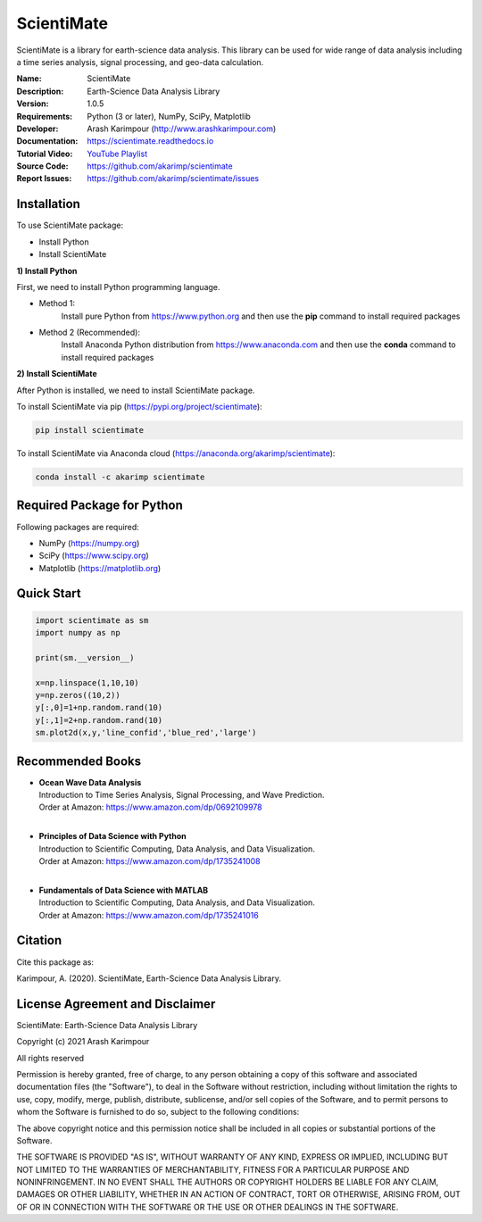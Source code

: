 .. YA LATIF

ScientiMate
===========

ScientiMate is a library for earth-science data analysis. This library can be used for wide range of data analysis including a time series analysis, signal processing, and geo-data calculation.

:Name: ScientiMate
:Description: Earth-Science Data Analysis Library
:Version: 1.0.5
:Requirements: Python (3 or later), NumPy, SciPy, Matplotlib
:Developer: Arash Karimpour (http://www.arashkarimpour.com)
:Documentation: https://scientimate.readthedocs.io
:Tutorial Video: `YouTube Playlist <https://www.youtube.com/playlist?list=PLcrFHi9M_GZRTCshcgujlK7y5ZPim6afM>`_
:Source Code: https://github.com/akarimp/scientimate
:Report Issues: https://github.com/akarimp/scientimate/issues


Installation
------------

To use ScientiMate package:

* Install Python
* Install ScientiMate

**1) Install Python**

First, we need to install Python programming language.

* Method 1:
    Install pure Python from https://www.python.org and then use the **pip** command to install required packages
* Method 2 (Recommended):
    Install Anaconda Python distribution from https://www.anaconda.com and then use the **conda** command to install required packages

**2) Install ScientiMate**

After Python is installed, we need to install ScientiMate package.

To install ScientiMate via pip (https://pypi.org/project/scientimate):

.. code:: python

    pip install scientimate

To install ScientiMate via Anaconda cloud (https://anaconda.org/akarimp/scientimate):

.. code:: python

     conda install -c akarimp scientimate


Required Package for Python
---------------------------

Following packages are required:

* NumPy (https://numpy.org)
* SciPy (https://www.scipy.org)
* Matplotlib (https://matplotlib.org)


Quick Start
-----------

.. code:: python

    import scientimate as sm
    import numpy as np

    print(sm.__version__)

    x=np.linspace(1,10,10)
    y=np.zeros((10,2))
    y[:,0]=1+np.random.rand(10)
    y[:,1]=2+np.random.rand(10)
    sm.plot2d(x,y,'line_confid','blue_red','large')


Recommended Books
-----------------

* | **Ocean Wave Data Analysis**
  | Introduction to Time Series Analysis, Signal Processing, and Wave Prediction.
  | Order at Amazon: https://www.amazon.com/dp/0692109978
  |
* | **Principles of Data Science with Python**
  | Introduction to Scientific Computing, Data Analysis, and Data Visualization.
  | Order at Amazon: https://www.amazon.com/dp/1735241008
  |
* | **Fundamentals of Data Science with MATLAB**
  | Introduction to Scientific Computing, Data Analysis, and Data Visualization.
  | Order at Amazon: https://www.amazon.com/dp/1735241016

Citation
--------

Cite this package as:

Karimpour, A. (2020). ScientiMate, Earth-Science Data Analysis Library.


License Agreement and Disclaimer
--------------------------------

ScientiMate: Earth-Science Data Analysis Library

Copyright (c) 2021 Arash Karimpour

All rights reserved

Permission is hereby granted, free of charge, to any person obtaining a copy
of this software and associated documentation files (the "Software"), to deal
in the Software without restriction, including without limitation the rights
to use, copy, modify, merge, publish, distribute, sublicense, and/or sell
copies of the Software, and to permit persons to whom the Software is
furnished to do so, subject to the following conditions:

The above copyright notice and this permission notice shall be included in all
copies or substantial portions of the Software.

THE SOFTWARE IS PROVIDED "AS IS", WITHOUT WARRANTY OF ANY KIND, EXPRESS OR
IMPLIED, INCLUDING BUT NOT LIMITED TO THE WARRANTIES OF MERCHANTABILITY,
FITNESS FOR A PARTICULAR PURPOSE AND NONINFRINGEMENT. IN NO EVENT SHALL THE
AUTHORS OR COPYRIGHT HOLDERS BE LIABLE FOR ANY CLAIM, DAMAGES OR OTHER
LIABILITY, WHETHER IN AN ACTION OF CONTRACT, TORT OR OTHERWISE, ARISING FROM,
OUT OF OR IN CONNECTION WITH THE SOFTWARE OR THE USE OR OTHER DEALINGS IN THE
SOFTWARE.
